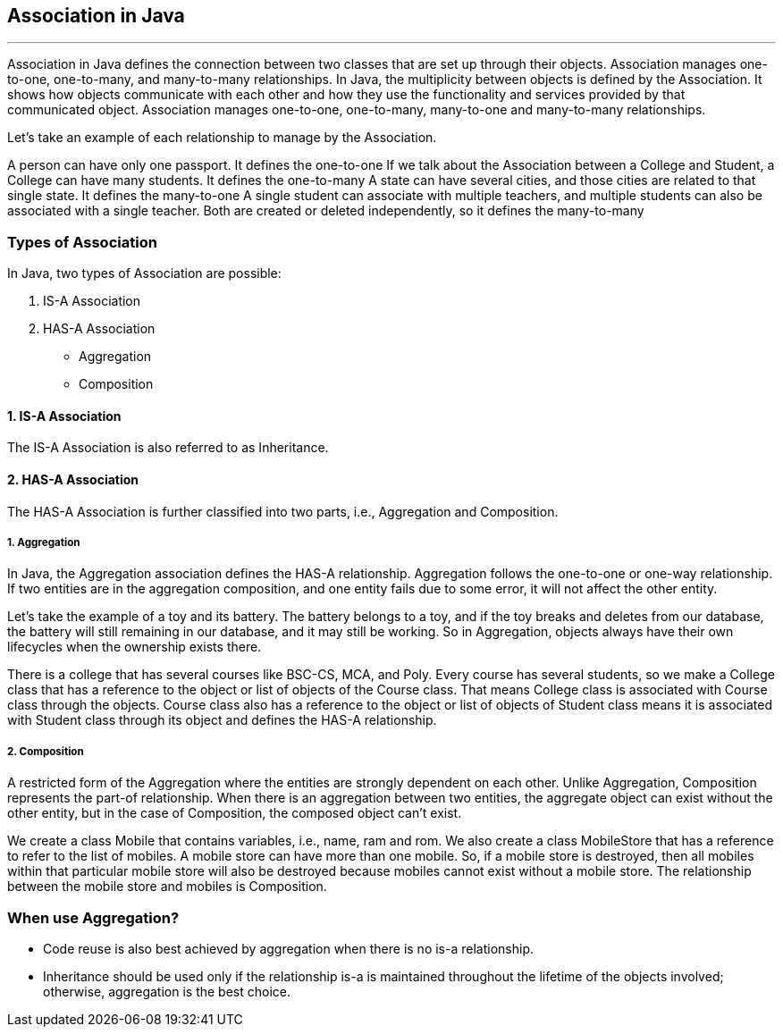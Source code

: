 == Association in Java
---
Association in Java defines the connection between two classes that are set up through their objects. Association manages one-to-one, one-to-many, and many-to-many relationships. In Java, the multiplicity between objects is defined by the Association. It shows how objects communicate with each other and how they use the functionality and services provided by that communicated object. Association manages one-to-one, one-to-many, many-to-one and many-to-many relationships.

Let's take an example of each relationship to manage by the Association.

A person can have only one passport. It defines the one-to-one
If we talk about the Association between a College and Student, a College can have many students. It defines the one-to-many
A state can have several cities, and those cities are related to that single state. It defines the many-to-one
A single student can associate with multiple teachers, and multiple students can also be associated with a single teacher. Both are created or deleted independently, so it defines the many-to-many

=== Types of Association
In Java, two types of Association are possible:

1. IS-A Association
2. HAS-A Association
    - Aggregation
    - Composition

==== 1. IS-A Association
The IS-A Association is also referred to as Inheritance.

==== 2. HAS-A Association
The HAS-A Association is further classified into two parts, i.e., Aggregation and Composition. 

===== 1. Aggregation
In Java, the Aggregation association defines the HAS-A relationship. Aggregation follows the one-to-one or one-way relationship. If two entities are in the aggregation composition, and one entity fails due to some error, it will not affect the other entity.

Let's take the example of a toy and its battery. The battery belongs to a toy, and if the toy breaks and deletes from our database, the battery will still remaining in our database, and it may still be working. So in Aggregation, objects always have their own lifecycles when the ownership exists there.

There is a college that has several courses like BSC-CS, MCA, and Poly. Every course has several students, so we make a College class that has a reference to the object or list of objects of the Course class. That means College class is associated with Course class through the objects. Course class also has a reference to the object or list of objects of Student class means it is associated with Student class through its object and defines the HAS-A relationship.


===== 2. Composition
A restricted form of the Aggregation where the entities are strongly dependent on each other. Unlike Aggregation, Composition represents the part-of relationship. When there is an aggregation between two entities, the aggregate object can exist without the other entity, but in the case of Composition, the composed object can't exist.

We create a class Mobile that contains variables, i.e., name, ram and rom. We also create a class MobileStore that has a reference to refer to the list of mobiles. A mobile store can have more than one mobile. So, if a mobile store is destroyed, then all mobiles within that particular mobile store will also be destroyed because mobiles cannot exist without a mobile store. The relationship between the mobile store and mobiles is Composition.

=== When use Aggregation?
- Code reuse is also best achieved by aggregation when there is no is-a relationship.
- Inheritance should be used only if the relationship is-a is maintained throughout the lifetime of the objects involved; otherwise, aggregation is the best choice.